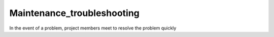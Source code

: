 Maintenance_troubleshooting
----
In the event of a problem, project members meet to resolve the problem quickly